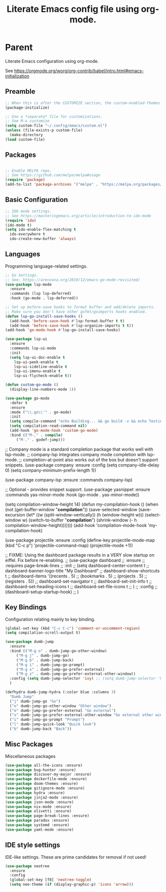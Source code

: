#+TITLE: Literate Emacs config file using org-mode.
#+PROPERTY: header-args:emacs-lisp :tangle yes
* Parent

Literate Emacs configuration using org-mode.

See https://orgmode.org/worg/org-contrib/babel/intro.html#emacs-initialization

** Preamble
 #+begin_src emacs-lisp
   ;; When this is after the CUSTOMIZE section, the custom-enabled-themes theme is not loaded properly.
   (package-initialize)

   ;; Use a *separate* file for customizations.
   ;; See M-x customize
   (setq custom-file "~/.config/emacs/custom.el")
   (unless (file-exists-p custom-file)
     (make-directory
   (load custom-file)
 #+end_src
 
** Packages
 #+begin_src emacs-lisp

 ;; Enable MELPA repo.
 ;; See https://github.com/melpa/melpa#usage
 (require 'package)
 (add-to-list 'package-archives '("melpa" . "https://melpa.org/packages/") t)

 #+end_src

** Basic Configuration

#+BEGIN_SRC emacs-lisp
  ;; IDO mode settings.
  ;; See https://masteringemacs.org/article/introduction-to-ido-mode
  (require 'ido)
  (ido-mode t)
  (setq ido-enable-flex-matching t
	ido-everywhere t
	ido-create-new-buffer 'always)
#+END_SRC

** Languages

 Programming language-related settings.

 #+begin_src emacs-lisp
   ;; Go Settings.
   ;; See: https://arenzana.org/2019/12/emacs-go-mode-revisited/
   (use-package lsp-mode
     :ensure
     :commands (lsp lsp-deferred)
     :hook (go-mode . lsp-deferred))

   ;; Set up before-save hooks to format buffer and add/delete imports.
   ;; Make sure you don't have other gofmt/goimports hooks enabled.
   (defun lsp-go-install-save-hooks ()
     (add-hook 'before-save-hook #'lsp-format-buffer t t)
     (add-hook 'before-save-hook #'lsp-organize-imports t t))
   (add-hook 'go-mode-hook #'lsp-go-install-save-hooks)

   (use-package lsp-ui
     :ensure
     :commands lsp-ui-mode
     :init
     (setq lsp-ui-doc-enable t
	   lsp-ui-peek-enable t
	   lsp-ui-sideline-enable t
	   lsp-ui-imenu-enable t
	   lsp-ui-flycheck-enable t))

   (defun custom-go-mode ()
     (display-line-numbers-mode 1))

   (use-package go-mode
     :defer t
     :ensure
     :mode ("\\.go\\'" . go-mode)
     :init
     (setq compile-command "echo Building... && go build -v && echo Testing... && go test -v && echo Linter... && golint")  
     (setq compilation-read-command nil)
     (add-hook 'go-mode-hook 'custom-go-mode)
     :bind (("M-," . compile)
	    ("M-." . godef-jump)))
 #+end_src

 ;; Company mode is a standard completion package that works well with lsp-mode.
 ;; company-lsp integrates company mode completion with lsp-mode.
 ;; completion-at-point also works out of the box but doesn't support snippets.
 (use-package company
   :ensure
   :config
   (setq company-idle-delay 0)
   (setq company-minimum-prefix-length 1))

 (use-package company-lsp
   :ensure
   :commands company-lsp)

 ;; Optional - provides snippet support.
 (use-package yasnippet
   :ensure
   :commands yas-minor-mode
   :hook (go-mode . yas-minor-mode))

 (setq compilation-window-height 14)
 (defun my-compilation-hook ()
   (when (not (get-buffer-window "*compilation*"))
     (save-selected-window
       (save-excursion
	 (let* ((w (split-window-vertically))
		(h (window-height w)))
	   (select-window w)
	   (switch-to-buffer "*compilation*")
	   (shrink-window (- h compilation-window-height)))))))
 (add-hook 'compilation-mode-hook 'my-compilation-hook)


 (use-package projectile
   :ensure
   :config
   (define-key projectile-mode-map (kbd "C-c p") 'projectile-command-map)
   (projectile-mode +1))


 ;; FIXME: Using the dashboard package results in a VERY slow startup on eiffel. Fix before re-enabling.
 ;; (use-package dashboard
 ;;   :ensure
 ;;   :requires page-break-lines
 ;;   :init
 ;;   (setq	dashboard-center-content t
 ;; 	dashboard-banner-logo-title "My Dashboard"
 ;; 	dashboard-show-shortcuts t
 ;; 	dashboard-items '((recents  . 5)
 ;; 			  (bookmarks . 5)
 ;; 			  (projects . 5)
 ;; 			  (registers . 5))
 ;; 	dashboard-set-navigator t
 ;; 	dashboard-set-init-info t
 ;; 	dashboard-set-heading-icons t
 ;; 	dashboard-set-file-icons t
 ;; 	)
 ;;   :config
 ;;   (dashboard-setup-startup-hook)
 ;;   )

** Key Bindings

 Configuration relating mainly to key binding.

 #+begin_src emacs-lisp
   (global-set-key (kbd "C-c C-c") 'comment-or-uncomment-region)
   (setq compilation-scroll-output t)

   (use-package dumb-jump
     :ensure
     :bind (("M-g o" . dumb-jump-go-other-window)
	    ("M-g j" . dumb-jump-go)
	    ("M-g b" . dumb-jump-back)
	    ("M-g i" . dumb-jump-go-prompt)
	    ("M-g x" . dumb-jump-go-prefer-external)
	    ("M-g z" . dumb-jump-go-prefer-external-other-window))
     :config (setq dumb-jump-selector 'ivy) ;; (setq dumb-jump-selector 'helm)
     )

   (defhydra dumb-jump-hydra (:color blue :columns 3)
     "Dumb Jump"
     ("j" dumb-jump-go "Go")
     ("o" dumb-jump-go-other-window "Other window")
     ("e" dumb-jump-go-prefer-external "Go external")
     ("x" dumb-jump-go-prefer-external-other-window "Go external other window")
     ("i" dumb-jump-go-prompt "Prompt")
     ("l" dumb-jump-quick-look "Quick look")
     ("b" dumb-jump-back "Back"))
 #+end_src

** Misc Packages

 Miscellaneous packages

 #+begin_src emacs-lisp
 (use-package all-the-icons :ensure)
 (use-package bug-hunter :ensure)
 (use-package discover-my-major :ensure)
 (use-package dockerfile-mode :ensure)
 (use-package doom-themes :ensure)
 (use-package gitignore-mode :ensure)
 (use-package hydra :ensure)
 (use-package jinja2-mode :ensure)
 (use-package json-mode :ensure)
 (use-package nix-mode :ensure)
 (use-package olivetti :ensure)
 (use-package page-break-lines :ensure)
 (use-package paradox :ensure)
 (use-package systemd :ensure)
 (use-package yaml-mode :ensure)
 #+end_src
** IDE style settings

 IDE-like settings. These are prime candidates for removal if not used!

 #+begin_src emacs-lisp
 (use-package neotree
   :ensure
   :config
   (global-set-key [f8] 'neotree-toggle)
   (setq neo-theme (if (display-graphic-p) 'icons 'arrow)))
 #+end_src
